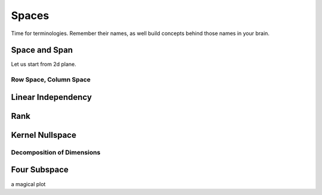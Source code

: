 ***********
Spaces
***********

Time for terminologies. Remember their names, as well build concepts behind those names in your brain.

Space and Span
=======
Let us start from 2d plane.

Row Space, Column Space
--------------

Linear Independency
==========



Rank
=========


Kernel Nullspace 
==========


Decomposition of Dimensions
--------



Four Subspace
==========

a magical plot








